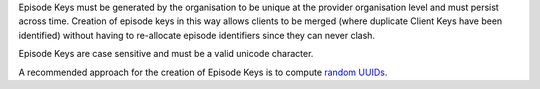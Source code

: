 Episode Keys must be generated by the organisation to be unique at the provider
organisation level and must persist across time. Creation of episode keys in
this way allows clients to be merged (where duplicate Client Keys have been
identified) without having to re-allocate episode identifiers since they can
never clash.

Episode Keys are case sensitive and must be a valid unicode character.

A recommended approach for the creation of Episode Keys is to compute `random
UUIDs <https://en.wikipedia.org/wiki/Universally_unique_identifier>`_.
